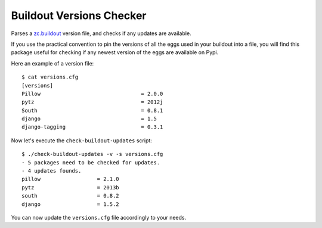 =========================
Buildout Versions Checker
=========================

Parses a `zc.buildout`_ version file, and checks if any updates are available.

If you use the practical convention to pin the versions of all the eggs
used in your buildout into a file, you will find this package useful for
checking if any newest version of the eggs are available on Pypi.

Here an example of a version file: ::

  $ cat versions.cfg
  [versions]
  Pillow				= 2.0.0
  pytz   				= 2012j
  South					= 0.8.1
  django				= 1.5
  django-tagging			= 0.3.1

Now let's execute the ``check-buildout-updates`` script: ::

  $ ./check-buildout-updates -v -s versions.cfg
  - 5 packages need to be checked for updates.
  - 4 updates founds.
  pillow                  = 2.1.0
  pytz                    = 2013b
  south                   = 0.8.2
  django                  = 1.5.2

You can now update the ``versions.cfg`` file accordingly to your needs.

.. _`zc.buildout`: http://www.buildout.org/
